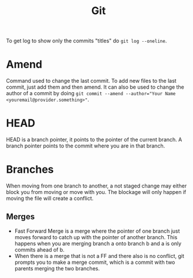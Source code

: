 :PROPERTIES:
:ID:       63d97604-ed94-43b6-bbeb-c2c8094e9a2c
:END:
#+title: Git

To get log to show only the commits "titles" do ~git log --oneline~.

* Amend
Command used to change the last commit. To add new files to the last commit, just add them and then amend. It can also be used to change the author of a commit by doing ~git commit --amend --author="Your Name <youremail@provider.something>"~.

* HEAD
HEAD is a branch pointer, it points to the pointer of the current branch. A branch pointer points to the commit where you are in that branch.

* Branches
When moving from one branch to another, a not staged change may either block you from moving or move with you. The blockage will only happen if moving the file will create a conflict.

** Merges
- Fast Forward Merge is a merge where the pointer of one branch just moves forward to catch up with the pointer of another branch. This happens when you are merging branch a onto branch b and a is only commits ahead of b.
- When there is a merge that is not a FF and there also is no conflict, git prompts you to make a merge commit, which is a commit with two parents merging the two branches.

